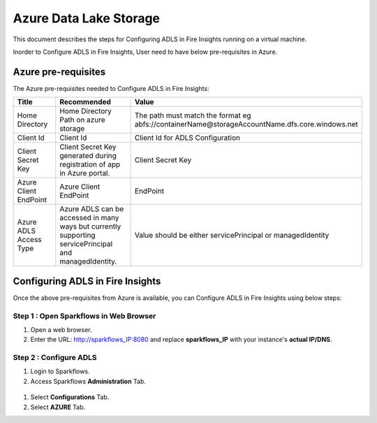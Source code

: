 Azure Data Lake Storage
========

This document describes the steps for Configuring ADLS in Fire Insights running on a virtual machine.

Inorder to Configure ADLS in Fire Insights, User need to have below pre-requisites in Azure.

Azure pre-requisites
++++

The Azure pre-requisites needed to Configure ADLS in Fire Insights:

.. list-table:: 
   :widths: 10 20 30
   :header-rows: 1

   * - Title
     - Recommended
     - Value
   * - Home Directory	
     - Home Directory Path on azure storage
     - The path must match the format eg abfs://containerName@storageAccountName.dfs.core.windows.net
   * - Client Id	
     - Client Id
     - Client Id for ADLS Configuration
   * - Client Secret Key
     - Client Secret Key generated during registration of app in Azure portal.
     - Client Secret Key
   * - Azure Client EndPoint	
     - Azure Client EndPoint	
     - EndPoint
   * - Azure ADLS Access Type		
     - Azure ADLS can be accessed in many ways but currently supporting servicePrincipal and managedIdentity.	
     - Value should be either servicePrincipal or managedIdentity

Configuring ADLS in Fire Insights
+++++++++++++++

Once the above pre-requisites from Azure is available, you can Configure ADLS in Fire Insights using below steps:

Step 1 : Open Sparkflows in Web Browser
----------------

#. Open a web browser.
#. Enter the URL: http://sparkflows_IP:8080 and replace **sparkflows_IP** with your instance's **actual IP/DNS**.

Step 2 : Configure ADLS
--------------

#. Login to Sparkflows.
#. Access Sparkflows **Administration** Tab.

.. figure:: ../../_assets/aws/livy/administration.png
      :alt: livy
      :width: 60%


#. Select **Configurations** Tab.
#. Select **AZURE** Tab.

